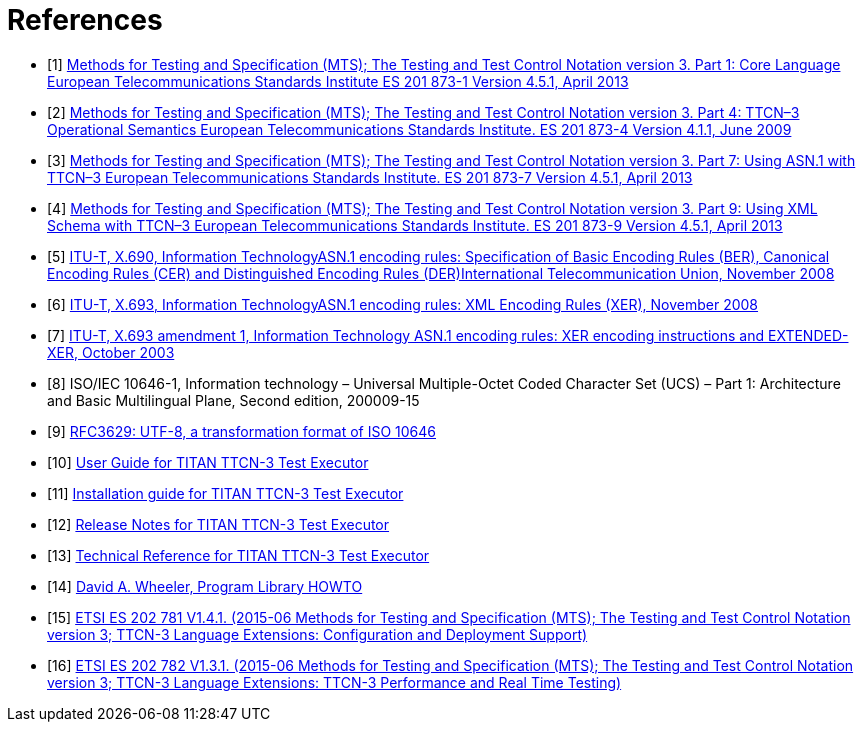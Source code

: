 = References

[[_1]]
* [1] link:https://www.etsi.org/deliver/etsi_es/201800_201899/20187301/04.05.01_60/es_20187301v040501p.pdf[Methods for Testing and Specification (MTS); The Testing and Test Control Notation version 3. Part 1: Core Language European Telecommunications Standards Institute ES 201 873-1 Version 4.5.1, April 2013]

[[_2]]
* [2] link:https://www.etsi.org/deliver/etsi_es/201800_201899/20187304/04.01.01_60/es_20187304v040101p.pdf[Methods for Testing and Specification (MTS); The Testing and Test Control Notation version 3. Part 4: TTCN–3 Operational Semantics European Telecommunications Standards Institute. ES 201 873-4 Version 4.1.1, June 2009]

[[_3]]
* [3] link:https://pdfs.semanticscholar.org/33b5/877c85f7fd4f35c7f58c39121358c3652966.pdf[Methods for Testing and Specification (MTS); The Testing and Test Control Notation version 3. Part 7: Using ASN.1 with TTCN–3 European Telecommunications Standards Institute. ES 201 873-7 Version 4.5.1, April 2013]

[[_4]]
* [4] link:https://www.etsi.org/deliver/etsi_ES/201800_201899/20187309/04.05.01_60/es_20187309v040501p.pdf[Methods for Testing and Specification (MTS); The Testing and Test Control Notation version 3. Part 9: Using XML Schema with TTCN–3 European Telecommunications Standards Institute. ES 201 873-9 Version 4.5.1, April 2013]

[[_5]]
* [5] link:https://www.itu.int/rec/T-REC-X.690-200811-S[ITU-T, X.690, Information TechnologyASN.1 encoding rules: Specification of Basic Encoding Rules (BER), Canonical Encoding Rules (CER) and Distinguished Encoding Rules (DER)International Telecommunication Union, November 2008]

[[_6]]
* [6] link:https://www.itu.int/rec/T-REC-X.693-200811-S[ITU-T, X.693, Information TechnologyASN.1 encoding rules: XML Encoding Rules (XER), November 2008]

[[_7]]
* [7] link:https://www.itu.int/rec/T-REC-X.693-200310-S!Amd1[ITU-T, X.693 amendment 1, Information Technology ASN.1 encoding rules: XER encoding instructions and EXTENDED-XER, October 2003]

[[_8]]
* [8] ISO/IEC 10646-1, Information technology – Universal Multiple-Octet Coded Character Set (UCS) – Part 1: Architecture and Basic Multilingual Plane, Second edition, 200009-15

[[_9]]
* [9] link:https://tools.ietf.org/html/rfc3629[RFC3629: UTF-8, a transformation format of ISO 10646]

[[_10]]
* [10] link:https://gitlab.eclipse.org/eclipse/titan/titan.core/blob/master/usrguide/userguide/UserGuide.adoc[User Guide for TITAN TTCN-3 Test Executor]

[[_11]]
* [11] link:https://gitlab.eclipse.org/eclipse/titan/titan.core/blob/master/usrguide/installationguide/installationguide.adoc/[Installation guide for TITAN TTCN-3 Test Executor]

[[_12]]
* [12] link:https://gitlab.eclipse.org/eclipse/titan/titan.core/blob/master/usrguide/releasenotes/releasenotes.adoc[Release Notes for TITAN TTCN-3 Test Executor]

[[_13]]
* [13] link:https://gitlab.eclipse.org/eclipse/titan/titan.core/blob/master/usrguide/referenceguide/ReferenceGuide.adoc[Technical Reference for TITAN TTCN-3 Test Executor]

[[_14]]
* [14] link:http://tldp.org/HOWTO/Program-Library-HOWTO/index.html[David A. Wheeler, Program Library HOWTO]

[[_15]]
* [15] link:https://www.etsi.org/deliver/etsi_es/202700_202799/202781/01.04.01_60/es_202781v010401p.pdf[ETSI ES 202 781 V1.4.1. (2015-06 Methods for Testing and Specification (MTS); The Testing and Test Control Notation version 3; TTCN-3 Language Extensions: Configuration and Deployment Support)]

[[_16]]
* [16] link:https://www.etsi.org/deliver/etsi_es/202700_202799/202782/01.03.01_60/es_202782v010301p.pdf[ETSI ES 202 782 V1.3.1. (2015-06 Methods for Testing and Specification (MTS); The Testing and Test Control Notation version 3; TTCN-3 Language Extensions: TTCN-3 Performance and Real Time Testing)]

